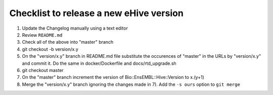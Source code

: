 Checklist to release a new eHive version
========================================

1. Update the Changelog manually using a text editor

2. Review ``README.md``

3. Check all of the above into "master" branch

4. git checkout -b version/x.y

5. On the "version/x.y" branch in README.md file substitute the
   occurences of "master" in the URLs by "version/x.y"  and
   commit it. Do the same in docker/Dockerfile and
   docs/rtd_upgrade.sh

6. git checkout master

7. On the "master" branch increment the version of
   Bio::EnsEMBL::Hive::Version to x.(y+1)

8. Merge the "version/x.y" branch ignoring the changes made in 7). Add
   the ``-s ours`` option to ``git merge``
